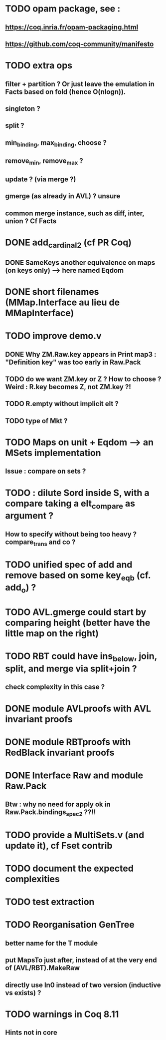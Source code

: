 
* TODO opam package, see :
** https://coq.inria.fr/opam-packaging.html
** https://github.com/coq-community/manifesto

* TODO extra ops 
** filter + partition ? Or just leave the emulation in Facts based on fold (hence O(nlogn)).
** singleton ?
** split ?
** min_binding, max_binding, choose ?
** remove_min, remove_max ?
** update ? (via merge ?)
** gmerge (as already in AVL) ? unsure
** common merge instance, such as diff, inter, union ? Cf Facts

* DONE add_cardinal_2 (cf PR Coq)
** DONE SameKeys another equivalence on maps (on keys only) --> here named Eqdom

* DONE short filenames (MMap.Interface au lieu de MMapInterface)

* TODO improve demo.v
** DONE Why ZM.Raw.key appears in Print map3 : "Definition key" was too early in Raw.Pack
** TODO do we want ZM.key or Z ? How to choose ? Weird : R.key becomes Z, not ZM.key ?!
** TODO R.empty without implicit elt ?
** TODO type of Mkt ?

* TODO Maps on unit + Eqdom --> an MSets implementation
** Issue : compare on sets ?

* TODO : dilute Sord inside S, with a compare taking a elt_compare as argument ?
** How to specify without being too heavy ? compare_trans and co ?

* TODO unified spec of add and remove based on some key_eqb (cf. add_o) ?

* TODO AVL.gmerge could start by comparing height (better have the little map on the right)

* TODO RBT could have ins_below, join, split, and merge via split+join ?
** check complexity in this case ?

* DONE module AVLproofs with AVL invariant proofs
* DONE module RBTproofs with RedBlack invariant proofs

* DONE Interface Raw and module Raw.Pack
** Btw : why no need for apply ok in Raw.Pack.bindings_spec2 ??!!

* TODO provide a MultiSets.v (and update it), cf Fset contrib

* TODO document the expected complexities

* TODO test extraction

* TODO Reorganisation GenTree
** better name for the T module
** put MapsTo just after, instead of at the very end of (AVL/RBT).MakeRaw
** directly use In0 instead of two version (inductive vs exists) ?

* TODO warnings in Coq 8.11
** Hints not in core

#+STARTUP: showall

